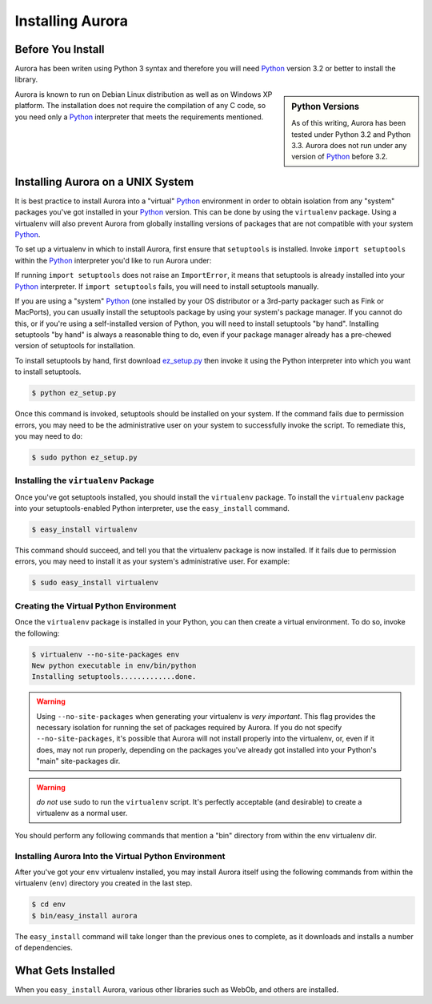 Installing Aurora
=================

Before You Install
------------------

Aurora has been writen using Python 3 syntax and therefore you will need
`Python`_ version 3.2 or better to install the library.

.. sidebar:: Python Versions

    As of this writing, Aurora has been tested under Python 3.2 and
    Python 3.3.  Aurora does not run under any version of `Python`_
    before 3.2.

Aurora is known to run on Debian Linux distribution as well as on Windows XP
platform. The installation does not require the compilation of any C code,
so you need only a `Python`_ interpreter that meets the requirements
mentioned.

Installing Aurora on a UNIX System
----------------------------------

It is best practice to install Aurora into a "virtual" `Python`_ environment
in order to obtain isolation from any "system" packages you've got installed
in your `Python`_ version.  This can be done by using the ``virtualenv``
package.  Using a virtualenv will also prevent Aurora from globally
installing versions of packages that are not compatible with your system
`Python`_.

To set up a virtualenv in which to install Aurora,
first ensure that ``setuptools`` is installed.  Invoke ``import
setuptools`` within the `Python`_ interpreter you'd like to run
Aurora under:

If running ``import setuptools`` does not raise an ``ImportError``, it
means that setuptools is already installed into your `Python`_
interpreter.  If ``import setuptools`` fails, you will need to install
setuptools manually.

If you are using a "system" `Python`_ (one installed by your OS
distributor or a 3rd-party packager such as Fink or MacPorts), you can
usually install the setuptools package by using your system's package
manager.  If you cannot do this, or if you're using a self-installed
version of Python, you will need to install setuptools "by hand".
Installing setuptools "by hand" is always a reasonable thing to do,
even if your package manager already has a pre-chewed version of
setuptools for installation.

To install setuptools by hand, first download `ez_setup.py
<http://peak.telecommunity.com/dist/ez_setup.py>`_ then invoke it
using the Python interpreter into which you want to install
setuptools.

.. code-block:: text

   $ python ez_setup.py

Once this command is invoked, setuptools should be installed on your
system.  If the command fails due to permission errors, you may need
to be the administrative user on your system to successfully invoke
the script.  To remediate this, you may need to do:

.. code-block:: text

   $ sudo python ez_setup.py

Installing the ``virtualenv`` Package
~~~~~~~~~~~~~~~~~~~~~~~~~~~~~~~~~~~~~

Once you've got setuptools installed, you should install the
``virtualenv`` package.  To install the ``virtualenv`` package
into your setuptools-enabled Python interpreter, use the
``easy_install`` command.

.. code-block:: text

   $ easy_install virtualenv

This command should succeed, and tell you that the virtualenv package is now
installed.  If it fails due to permission errors, you may need to install it
as your system's administrative user.  For example:

.. code-block:: text

   $ sudo easy_install virtualenv

.. index::
   single: virtualenv
   pair: Python; virtual environment

Creating the Virtual Python Environment
~~~~~~~~~~~~~~~~~~~~~~~~~~~~~~~~~~~~~~~

Once the ``virtualenv`` package is installed in your Python, you
can then create a virtual environment.  To do so, invoke the
following:

.. code-block:: text

   $ virtualenv --no-site-packages env
   New python executable in env/bin/python
   Installing setuptools.............done.

.. warning::

   Using ``--no-site-packages`` when generating your
   virtualenv is *very important*. This flag provides the necessary
   isolation for running the set of packages required by
   Aurora.  If you do not specify ``--no-site-packages``,
   it's possible that Aurora will not install properly into
   the virtualenv, or, even if it does, may not run properly,
   depending on the packages you've already got installed into your
   Python's "main" site-packages dir.

.. warning:: *do not* use ``sudo`` to run the
   ``virtualenv`` script.  It's perfectly acceptable (and desirable)
   to create a virtualenv as a normal user.

You should perform any following commands that mention a "bin"
directory from within the ``env`` virtualenv dir.

Installing Aurora Into the Virtual Python Environment
~~~~~~~~~~~~~~~~~~~~~~~~~~~~~~~~~~~~~~~~~~~~~~~~~~~~~

After you've got your ``env`` virtualenv installed, you may install
Aurora itself using the following commands from within the virtualenv
(``env``) directory you created in the last step.

.. code-block:: text

   $ cd env
   $ bin/easy_install aurora

The ``easy_install`` command will take longer than the previous ones to
complete, as it downloads and installs a number of dependencies.

What Gets Installed
-------------------

When you ``easy_install`` Aurora, various other libraries such as
WebOb, and others are installed.

.. _Python: http://www.python.org/
